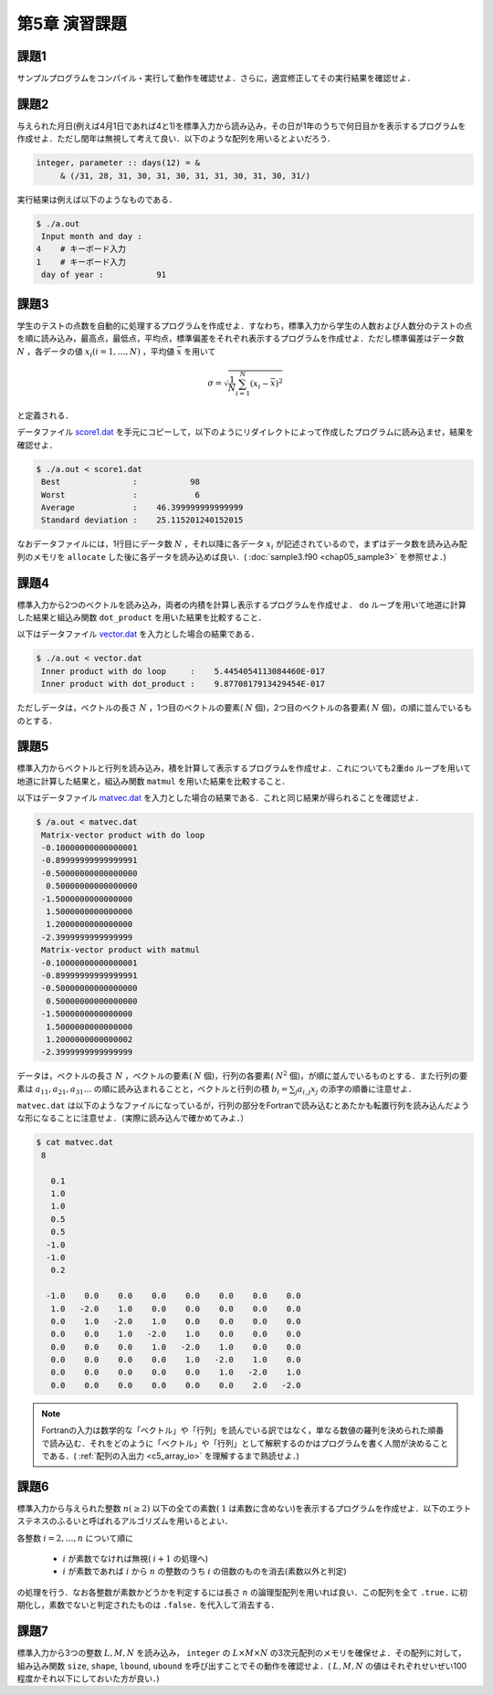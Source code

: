 .. -*- coding: utf-8 -*-

第5章 演習課題
==============

課題1
-----

サンプルプログラムをコンパイル・実行して動作を確認せよ．さらに，適宜修正してその実行結果を確認せよ．

課題2
-----

与えられた月日(例えば4月1日であれば4と1)を標準入力から読み込み，その日が1年のうちで何日目かを表示するプログラムを作成せよ．ただし閏年は無視して考えて良い．以下のような配列を用いるとよいだろう．

.. code-block:: fortran

      integer, parameter :: days(12) = &
           & (/31, 28, 31, 30, 31, 30, 31, 31, 30, 31, 30, 31/)

実行結果は例えば以下のようなものである．

.. code-block:: sh

    $ ./a.out
     Input month and day :
    4    # キーボード入力
    1    # キーボード入力
     day of year :           91


.. _score_format:

課題3
-----

学生のテストの点数を自動的に処理するプログラムを作成せよ．すなわち，標準入力から学生の人数および人数分のテストの点を順に読み込み，最高点，最低点，平均点，標準偏差をそれぞれ表示するプログラムを作成せよ．ただし標準偏差はデータ数 :math:`N` ，各データの値 :math:`x_i (i=1,\ldots,N)` ，平均値 :math:`\bar{x}` を用いて

.. math::


    \sigma = \sqrt{\frac{1}{N} \sum_{i=1}^{N} (x_i - \bar{x})^2}

と定義される．

データファイル `score1.dat <data/score1.dat>`_ を手元にコピーして，以下のようにリダイレクトによって作成したプログラムに読み込ませ，結果を確認せよ．

.. code-block:: sh

    $ ./a.out < score1.dat
     Best               :           98
     Worst              :            6
     Average            :    46.399999999999999
     Standard deviation :    25.115201240152015

なおデータファイルには，1行目にデータ数 :math:`N` ，それ以降に各データ :math:`x_i` が記述されているので，まずはデータ数を読み込み配列のメモリを ``allocate`` した後に各データを読み込めば良い．( :doc:`sample3.f90 <chap05_sample3>` を参照せよ．)


課題4
-----

標準入力から2つのベクトルを読み込み，両者の内積を計算し表示するプログラムを作成せよ． ``do`` ループを用いて地道に計算した結果と組込み関数 ``dot_product`` を用いた結果を比較すること．

以下はデータファイル `vector.dat <data/vector.dat>`_ を入力とした場合の結果である．

.. code-block:: sh

    $ ./a.out < vector.dat
     Inner product with do loop     :    5.4454054113084460E-017
     Inner product with dot_product :    9.8770817913429454E-017

ただしデータは，ベクトルの長さ :math:`N` ，1つ目のベクトルの要素( :math:`N` 個)，2つ目のベクトルの各要素( :math:`N` 個)，の順に並んでいるものとする．


課題5
-----

標準入力からベクトルと行列を読み込み，積を計算して表示するプログラムを作成せよ．これについても2重\ ``do`` ループを用いて地道に計算した結果と，組込み関数 ``matmul`` を用いた結果を比較すること．

以下はデータファイル `matvec.dat <data/matvec.dat>`_ を入力とした場合の結果である．これと同じ結果が得られることを確認せよ．

.. code-block:: sh

    $ /a.out < matvec.dat
     Matrix-vector product with do loop
     -0.10000000000000001
     -0.89999999999999991
     -0.50000000000000000
      0.50000000000000000
     -1.5000000000000000
      1.5000000000000000
      1.2000000000000000
     -2.3999999999999999
     Matrix-vector product with matmul
     -0.10000000000000001
     -0.89999999999999991
     -0.50000000000000000
      0.50000000000000000
     -1.5000000000000000
      1.5000000000000000
      1.2000000000000002
     -2.3999999999999999

データは，ベクトルの長さ :math:`N` ，ベクトルの要素( :math:`N` 個)，行列の各要素( :math:`N^2` 個)，が順に並んでいるものとする．また行列の要素は :math:`a_{11}, a_{21}, a_{31} \ldots` の順に読み込まれることと，ベクトルと行列の積 :math:`b_{i} = \sum_{j} a_{i,j} x_{j}` の添字の順番に注意せよ．

``matvec.dat`` は以下のようなファイルになっているが，行列の部分をFortranで読み込むとあたかも転置行列を読み込んだような形になることに注意せよ．（実際に読み込んで確かめてみよ．）

.. code-block:: sh

    $ cat matvec.dat
     8
    
       0.1
       1.0
       1.0
       0.5
       0.5
      -1.0
      -1.0
       0.2
    
      -1.0    0.0    0.0    0.0    0.0    0.0    0.0    0.0
       1.0   -2.0    1.0    0.0    0.0    0.0    0.0    0.0
       0.0    1.0   -2.0    1.0    0.0    0.0    0.0    0.0
       0.0    0.0    1.0   -2.0    1.0    0.0    0.0    0.0
       0.0    0.0    0.0    1.0   -2.0    1.0    0.0    0.0
       0.0    0.0    0.0    0.0    1.0   -2.0    1.0    0.0
       0.0    0.0    0.0    0.0    0.0    1.0   -2.0    1.0
       0.0    0.0    0.0    0.0    0.0    0.0    2.0   -2.0


.. note::

    Fortranの入力は数学的な「ベクトル」や「行列」を読んでいる訳ではなく，単なる数値の羅列を決められた順番で読み込む．それをどのように「ベクトル」や「行列」として解釈するのかはプログラムを書く人間が決めることである．( :ref:`配列の入出力 <c5_array_io>` を理解するまで熟読せよ．)


課題6
-----

標準入力から与えられた整数 :math:`n ( \ge 2)` 以下の全ての素数( :math:`1` は素数に含めない)を表示するプログラムを作成せよ．以下のエラトステネスのふるいと呼ばれるアルゴリズムを用いるとよい．

各整数 :math:`i=2,\ldots,n` について順に

    -  :math:`i` が素数でなければ無視( :math:`i+1` の処理へ)
    -  :math:`i` が素数であれば :math:`i` から :math:`n` の整数のうち :math:`i` の倍数のものを消去(素数以外と判定)

の処理を行う．なお各整数が素数かどうかを判定するには長さ :math:`n` の論理型配列を用いれば良い．この配列を全て ``.true.`` に初期化し，素数でないと判定されたものは ``.false.`` を代入して消去する．

課題7
-----

標準入力から3つの整数 :math:`L, M, N` を読み込み， ``integer`` の :math:`L \times M \times N` の3次元配列のメモリを確保せよ．その配列に対して，組み込み関数 ``size``, ``shape``, ``lbound``, ``ubound`` を呼び出すことでその動作を確認せよ．( :math:`L, M, N` の値はそれぞれせいぜい100程度かそれ以下にしておいた方が良い．)
